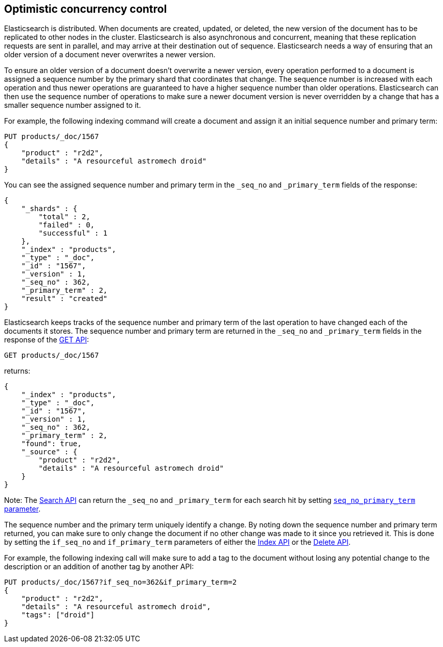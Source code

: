 [[optimistic-concurrency-control]]
== Optimistic concurrency control

Elasticsearch is distributed. When documents are created, updated, or deleted,
the new version of the document has to be replicated to other nodes in the cluster. 
Elasticsearch is also asynchronous and concurrent, meaning that these replication
requests are sent in parallel, and may arrive at their destination out of sequence. 
Elasticsearch needs a way of ensuring that an older version of a document never 
overwrites a newer version.


To ensure an older version of a document doesn't overwrite a newer version, every
operation performed to a document is assigned a sequence number by the primary
shard that coordinates that change. The sequence number is increased with each
operation and thus newer operations are guaranteed to have a higher sequence
number than older operations. Elasticsearch can then use the sequence number of
operations to make sure a newer document version is never overridden by
a change that has a smaller sequence number assigned to it.

For example, the following indexing command will create a document and assign it
an initial sequence number and primary term:

[source,js]
--------------------------------------------------
PUT products/_doc/1567
{
    "product" : "r2d2",
    "details" : "A resourceful astromech droid"
}
--------------------------------------------------
// CONSOLE

You can see the assigned sequence number and primary term in the 
`_seq_no` and `_primary_term` fields of the response:

[source,js]
--------------------------------------------------
{
    "_shards" : {
        "total" : 2,
        "failed" : 0,
        "successful" : 1
    },
    "_index" : "products",
    "_type" : "_doc",
    "_id" : "1567",
    "_version" : 1,
    "_seq_no" : 362,
    "_primary_term" : 2,
    "result" : "created"
}
--------------------------------------------------
// TESTRESPONSE[s/"_seq_no" : \d+/"_seq_no" : $body._seq_no/ s/"_primary_term" : 2/"_primary_term" : $body._primary_term/]


Elasticsearch keeps tracks of the sequence number and primary term of the last
operation to have changed each of the documents it stores. The sequence number
and primary term are returned in the `_seq_no` and `_primary_term` fields in
the response of the <<docs-get,GET API>>:

[source,js]
--------------------------------------------------
GET products/_doc/1567
--------------------------------------------------
// CONSOLE
// TEST[continued]

returns:

[source,js]
--------------------------------------------------
{
    "_index" : "products",
    "_type" : "_doc",
    "_id" : "1567",
    "_version" : 1,
    "_seq_no" : 362,
    "_primary_term" : 2,
    "found": true,
    "_source" : {
        "product" : "r2d2",
        "details" : "A resourceful astromech droid"
    }
}
--------------------------------------------------
// TESTRESPONSE[s/"_seq_no" : \d+/"_seq_no" : $body._seq_no/ s/"_primary_term" : 2/"_primary_term" : $body._primary_term/]


Note: The <<search-search,Search API>> can return the `_seq_no` and `_primary_term`
for each search hit by setting <<search-request-seq-no-primary-term,`seq_no_primary_term` parameter>>.

The sequence number and the primary term uniquely identify a change. By noting down 
the sequence number and primary term returned, you can make sure to only change the
document if no other change was made to it since you retrieved it. This
is done by setting the `if_seq_no` and `if_primary_term` parameters of either the
<<docs-index_,Index API>> or the <<docs-delete,Delete API>>. 

For example, the following indexing call will make sure to add a tag to the
document without losing any potential change to the description or an addition
of another tag by another API:

[source,js]
--------------------------------------------------
PUT products/_doc/1567?if_seq_no=362&if_primary_term=2
{
    "product" : "r2d2",
    "details" : "A resourceful astromech droid",
    "tags": ["droid"]
}
--------------------------------------------------
// CONSOLE
// TEST[continued]
// TEST[catch: conflict]

